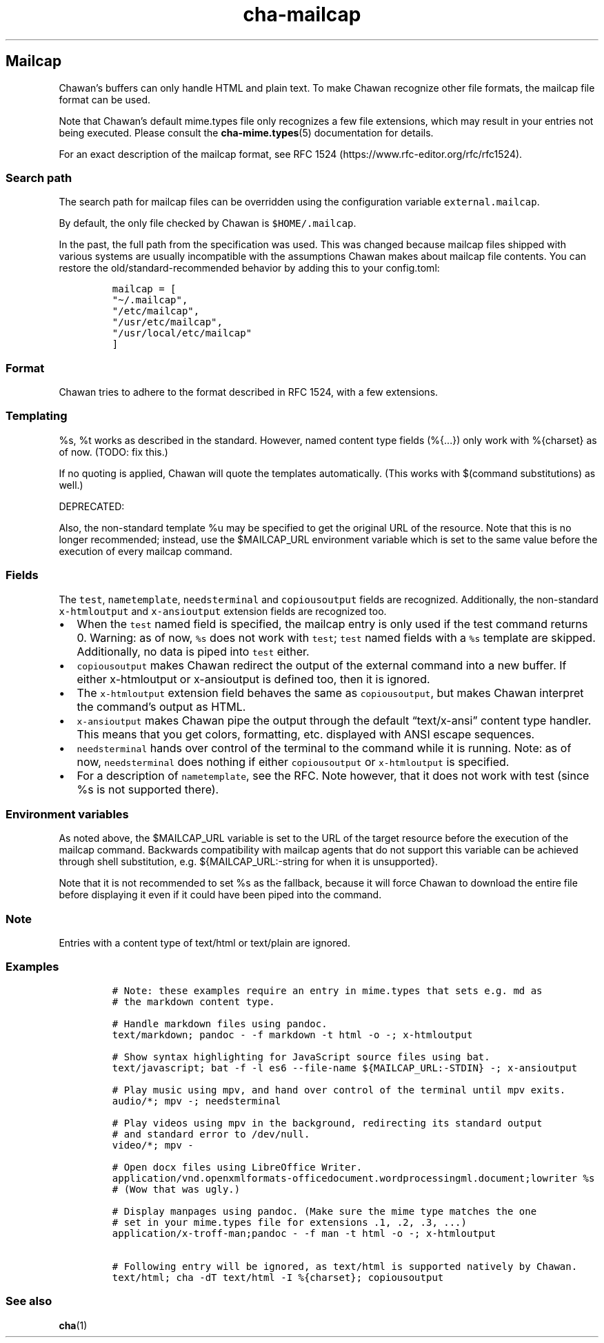.\" Automatically generated by Pandoc 2.17.1.1
.\"
.\" Define V font for inline verbatim, using C font in formats
.\" that render this, and otherwise B font.
.ie "\f[CB]x\f[]"x" \{\
. ftr V B
. ftr VI BI
. ftr VB B
. ftr VBI BI
.\}
.el \{\
. ftr V CR
. ftr VI CI
. ftr VB CB
. ftr VBI CBI
.\}
.TH "cha-mailcap" "5" "" "" "Mailcap support in Chawan"
.hy
.SH Mailcap
.PP
Chawan\[cq]s buffers can only handle HTML and plain text.
To make Chawan recognize other file formats, the mailcap file format can
be used.
.PP
Note that Chawan\[cq]s default mime.types file only recognizes a few
file extensions, which may result in your entries not being executed.
Please consult the \f[B]cha-mime.types\f[R](5) documentation for
details.
.PP
For an exact description of the mailcap format, see RFC
1524 (https://www.rfc-editor.org/rfc/rfc1524).
.SS Search path
.PP
The search path for mailcap files can be overridden using the
configuration variable \f[V]external.mailcap\f[R].
.PP
By default, the only file checked by Chawan is \f[V]$HOME/.mailcap\f[R].
.PP
In the past, the full path from the specification was used.
This was changed because mailcap files shipped with various systems are
usually incompatible with the assumptions Chawan makes about mailcap
file contents.
You can restore the old/standard-recommended behavior by adding this to
your config.toml:
.IP
.nf
\f[C]
mailcap = [
\[dq]\[ti]/.mailcap\[dq],
\[dq]/etc/mailcap\[dq],
\[dq]/usr/etc/mailcap\[dq],
\[dq]/usr/local/etc/mailcap\[dq]
]
\f[R]
.fi
.SS Format
.PP
Chawan tries to adhere to the format described in RFC 1524, with a few
extensions.
.SS Templating
.PP
%s, %t works as described in the standard.
However, named content type fields (%{\&...}) only work with %{charset}
as of now.
(TODO: fix this.)
.PP
If no quoting is applied, Chawan will quote the templates automatically.
(This works with $(command substitutions) as well.)
.PP
DEPRECATED:
.PP
Also, the non-standard template %u may be specified to get the original
URL of the resource.
Note that this is no longer recommended; instead, use the $MAILCAP_URL
environment variable which is set to the same value before the execution
of every mailcap command.
.SS Fields
.PP
The \f[V]test\f[R], \f[V]nametemplate\f[R], \f[V]needsterminal\f[R] and
\f[V]copiousoutput\f[R] fields are recognized.
Additionally, the non-standard \f[V]x-htmloutput\f[R] and
\f[V]x-ansioutput\f[R] extension fields are recognized too.
.IP \[bu] 2
When the \f[V]test\f[R] named field is specified, the mailcap entry is
only used if the test command returns 0.
Warning: as of now, \f[V]%s\f[R] does not work with \f[V]test\f[R];
\f[V]test\f[R] named fields with a \f[V]%s\f[R] template are skipped.
Additionally, no data is piped into \f[V]test\f[R] either.
.IP \[bu] 2
\f[V]copiousoutput\f[R] makes Chawan redirect the output of the external
command into a new buffer.
If either x-htmloutput or x-ansioutput is defined too, then it is
ignored.
.IP \[bu] 2
The \f[V]x-htmloutput\f[R] extension field behaves the same as
\f[V]copiousoutput\f[R], but makes Chawan interpret the command\[cq]s
output as HTML.
.IP \[bu] 2
\f[V]x-ansioutput\f[R] makes Chawan pipe the output through the default
\[lq]text/x-ansi\[rq] content type handler.
This means that you get colors, formatting, etc.
displayed with ANSI escape sequences.
.IP \[bu] 2
\f[V]needsterminal\f[R] hands over control of the terminal to the
command while it is running.
Note: as of now, \f[V]needsterminal\f[R] does nothing if either
\f[V]copiousoutput\f[R] or \f[V]x-htmloutput\f[R] is specified.
.IP \[bu] 2
For a description of \f[V]nametemplate\f[R], see the RFC.
Note however, that it does not work with test (since %s is not supported
there).
.SS Environment variables
.PP
As noted above, the $MAILCAP_URL variable is set to the URL of the
target resource before the execution of the mailcap command.
Backwards compatibility with mailcap agents that do not support this
variable can be achieved through shell substitution,
e.g.\ ${MAILCAP_URL:-string for when it is unsupported}.
.PP
Note that it is not recommended to set %s as the fallback, because it
will force Chawan to download the entire file before displaying it even
if it could have been piped into the command.
.SS Note
.PP
Entries with a content type of text/html or text/plain are ignored.
.SS Examples
.IP
.nf
\f[C]
# Note: these examples require an entry in mime.types that sets e.g. md as
# the markdown content type.

# Handle markdown files using pandoc.
text/markdown; pandoc - -f markdown -t html -o -; x-htmloutput

# Show syntax highlighting for JavaScript source files using bat.
text/javascript; bat -f -l es6 --file-name ${MAILCAP_URL:-STDIN} -; x-ansioutput

# Play music using mpv, and hand over control of the terminal until mpv exits.
audio/*; mpv -; needsterminal

# Play videos using mpv in the background, redirecting its standard output
# and standard error to /dev/null.
video/*; mpv -

# Open docx files using LibreOffice Writer.
application/vnd.openxmlformats-officedocument.wordprocessingml.document;lowriter %s
# (Wow that was ugly.)

# Display manpages using pandoc. (Make sure the mime type matches the one
# set in your mime.types file for extensions .1, .2, .3, ...)
application/x-troff-man;pandoc - -f man -t html -o -; x-htmloutput

# Following entry will be ignored, as text/html is supported natively by Chawan.
text/html; cha -dT text/html -I %{charset}; copiousoutput
\f[R]
.fi
.SS See also
.PP
\f[B]cha\f[R](1)
